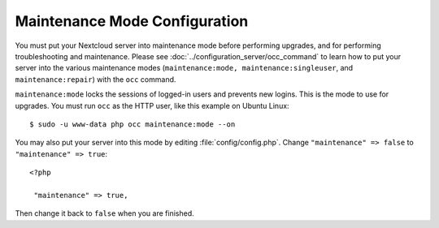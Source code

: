 ==============================
Maintenance Mode Configuration
==============================

You must put your Nextcloud server into maintenance mode before performing 
upgrades, and for performing troubleshooting and maintenance. Please 
see :doc:`../configuration_server/occ_command` to learn how to put your server into 
the various maintenance modes (``maintenance:mode, maintenance:singleuser``, 
and ``maintenance:repair``) with the ``occ`` command.

``maintenance:mode`` locks the sessions of logged-in users and prevents new 
logins. This is the mode to use for upgrades. You must run ``occ`` as the HTTP user, 
like this example on Ubuntu Linux::

 $ sudo -u www-data php occ maintenance:mode --on

You may also put your 
server into this mode by editing :file:`config/config.php`. Change 
``"maintenance" => false`` to ``"maintenance" => true``:

::

   <?php

    "maintenance" => true,

Then change it back to ``false`` when you are finished.
